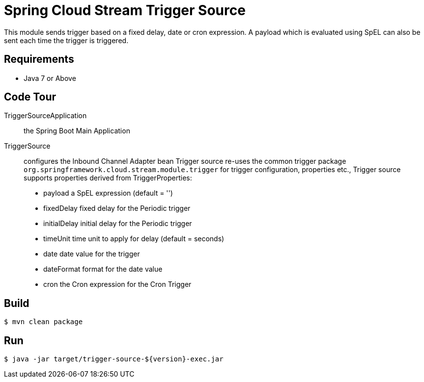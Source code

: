 = Spring Cloud Stream Trigger Source

This module sends trigger based on a fixed delay, date or cron expression. A payload which is evaluated using SpEL can
also be sent each time the trigger is triggered.

== Requirements

* Java 7 or Above

== Code Tour

TriggerSourceApplication:: the Spring Boot Main Application
TriggerSource:: configures the Inbound Channel Adapter bean
Trigger source re-uses the common trigger package `org.springframework.cloud.stream.module.trigger` for trigger
configuration, properties etc.,
Trigger source supports properties derived from TriggerProperties:
  * payload    a SpEL expression (default = '')
  * fixedDelay fixed delay for the Periodic trigger
  * initialDelay initial delay for the Periodic trigger
  * timeUnit time unit to apply for delay (default = seconds)
  * date date value for the trigger
  * dateFormat format for the date value
  * cron the Cron expression for the Cron Trigger

== Build

```
$ mvn clean package
```

== Run

```
$ java -jar target/trigger-source-${version}-exec.jar
```
